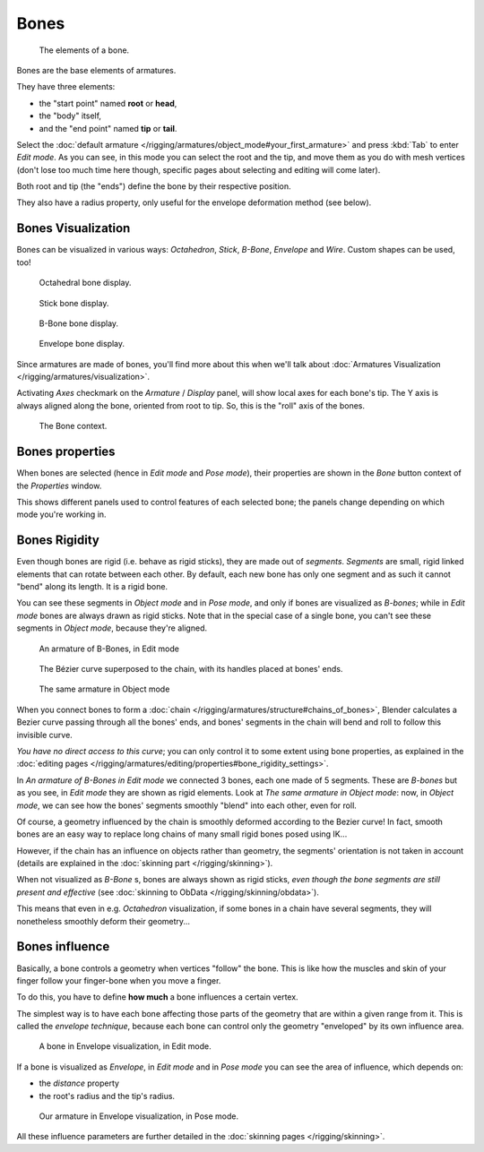 .. index::
   pair: Armature; Bone

*****
Bones
*****

.. figure:: /images/RiggingBonePrinciples3DViewEditModeOctahedron.jpg
   :width: 100px

   The elements of a bone.


Bones are the base elements of armatures.

They have three elements:

- the "start point" named **root** or **head**,
- the "body" itself,
- and the "end point" named **tip** or **tail**.

Select the :doc:`default armature </rigging/armatures/object_mode#your_first_armature>`
and press :kbd:`Tab` to enter *Edit mode*.
As you can see, in this mode you can select the root and the tip, and move them as you do with mesh vertices
(don't lose too much time here though, specific pages about selecting and editing will come later).

Both root and tip (the "ends") define the bone by their respective position.

They also have a radius property, only useful for the envelope deformation method (see below).


Bones Visualization
===================

Bones can be visualized in various ways: *Octahedron*, *Stick*,
*B-Bone*, *Envelope* and *Wire*. Custom shapes can be used, too!


.. figure:: /images/RiggingBonePrincipalsBoneDisplayOctahedral.jpg
   :width: 300px

   Octahedral bone display.


.. figure:: /images/RiggingBonePrincipalsBoneDisplayStick.jpg
   :width: 300px

   Stick bone display.


.. figure:: /images/RiggingBonePrincipalsBoneDisplayBBone.jpg
   :width: 300px

   B-Bone bone display.


.. figure:: /images/RiggingBonePrincipalsBoneDisplayEnvelope.jpg
   :width: 300px

   Envelope bone display.


Since armatures are made of bones, you'll find more about this when we'll talk about
:doc:`Armatures Visualization </rigging/armatures/visualization>`.

Activating *Axes* checkmark on the *Armature* / *Display* panel,
will show local axes for each bone's tip. The Y axis is always aligned along the bone,
oriented from root to tip. So, this is the "roll" axis of the bones.


.. figure:: /images/RiggingBonePrincipalsBonePropertyWindow.jpg
   :width: 250px

   The Bone context.


Bones properties
================

When bones are selected (hence in *Edit mode* and *Pose mode*), their
properties are shown in the *Bone* button context of the *Properties*
window.

This shows different panels used to control features of each selected bone;
the panels change depending on which mode you're working in.


Bones Rigidity
==============

Even though bones are rigid (i.e. behave as rigid sticks),
they are made out of *segments*. *Segments* are small,
rigid linked elements that can rotate between each other. By default,
each new bone has only one segment and as such it cannot "bend" along its length.
It is a rigid bone.

You can see these segments in *Object mode* and in *Pose mode*,
and only if bones are visualized as *B-bones*;
while in *Edit mode* bones are always drawn as rigid sticks.
Note that in the special case of a single bone,
you can't see these segments in *Object mode*, because they're aligned.


.. figure:: /images/RiggingBBoneEx3DViewEditMode.jpg
   :width: 300px

   An armature of B-Bones, in Edit mode


.. figure:: /images/RiggingBBoneEx3DViewPrinciples.jpg
   :width: 300px

   The Bézier curve superposed to the chain, with its handles placed at bones' ends.


.. figure:: /images/RiggingBBoneEx3DViewObjectMode.jpg
   :width: 300px

   The same armature in Object mode


When you connect bones to form a :doc:`chain </rigging/armatures/structure#chains_of_bones>`,
Blender calculates a Bezier curve passing through all the bones' ends,
and bones' segments in the chain will bend and roll to follow this invisible curve.

*You have no direct access to this curve*;
you can only control it to some extent using bone properties,
as explained in the :doc:`editing pages </rigging/armatures/editing/properties#bone_rigidity_settings>`.

In *An armature of B-Bones in Edit mode* we connected 3 bones,
each one made of 5 segments. These are *B-bones* but as you see,
in *Edit mode* they are shown as rigid elements.
Look at *The same armature in Object mode*: now, in *Object mode*,
we can see how the bones' segments smoothly "blend" into each other, even for roll.

Of course,
a geometry influenced by the chain is smoothly deformed according to the Bezier curve!
In fact,
smooth bones are an easy way to replace long chains of many small rigid bones posed using IK...

However, if the chain has an influence on objects rather than geometry,
the segments' orientation is not taken in account
(details are explained in the :doc:`skinning part </rigging/skinning>`).

When not visualized as *B-Bone* s, bones are always shown as rigid sticks,
*even though the bone segments are still present and effective*
(see :doc:`skinning to ObData </rigging/skinning/obdata>`).

This means that even in e.g. *Octahedron* visualization,
if some bones in a chain have several segments,
they will nonetheless smoothly deform their geometry...


Bones influence
===============

Basically, a bone controls a geometry when vertices "follow" the bone. This is like how the
muscles and skin of your finger follow your finger-bone when you move a finger.

To do this, you have to define **how much** a bone influences a certain vertex.

The simplest way is to have each bone affecting those parts of the geometry that are within a
given range from it. This is called the *envelope technique*,
because each bone can control only the geometry "enveloped" by its own influence area.


.. figure:: /images/RiggingEnvelopePrinciples3DViewEditMode.jpg
   :width: 250px

   A bone in Envelope visualization, in Edit mode.


If a bone is visualized as *Envelope*,
in *Edit mode* and in *Pose mode* you can see the area of influence,
which depends on:

- the *distance* property
- the root's radius and the tip's radius.


.. figure:: /images/RiggingEnvelopeEx3DViewPoseMode.jpg
   :width: 300px

   Our armature in Envelope visualization, in Pose mode.


All these influence parameters are further detailed in the :doc:`skinning pages </rigging/skinning>`.


